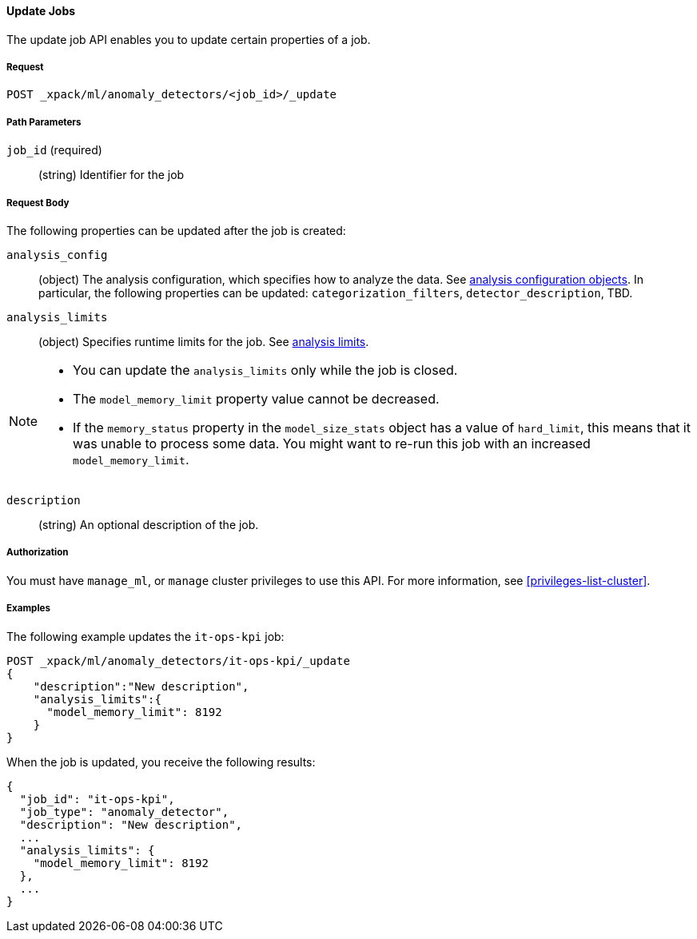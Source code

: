 //lcawley Verified example output 2017-04-11
[[ml-update-job]]
==== Update Jobs

The update job API enables you to update certain properties of a job.

===== Request

`POST _xpack/ml/anomaly_detectors/<job_id>/_update`


////
===== Description

//TBD: Important:: Updates do not take effect until after then job is closed and re-opened.
////
===== Path Parameters

`job_id` (required)::
  (string) Identifier for the job

===== Request Body

The following properties can be updated after the job is created:

`analysis_config`::
  (object) The analysis configuration, which specifies how to analyze the data.
  See <<ml-analysisconfig, analysis configuration objects>>. In particular,
  the following properties can be updated: `categorization_filters`,
  `detector_description`, TBD.

`analysis_limits`::
  (object) Specifies runtime limits for the job.
  See <<ml-apilimits,analysis limits>>.

[NOTE]
--
* You can update the `analysis_limits` only while the job is closed.
* The `model_memory_limit` property value cannot be decreased.
* If the `memory_status` property in the `model_size_stats` object has a value
of `hard_limit`, this means that it was unable to process some data. You might
want to re-run this job with an increased `model_memory_limit`.
--

`description`::
  (string) An optional description of the job.


===== Authorization

You must have `manage_ml`, or `manage` cluster privileges to use this API.
For more information, see <<privileges-list-cluster>>.


===== Examples

The following example updates the `it-ops-kpi` job:

[source,js]
--------------------------------------------------
POST _xpack/ml/anomaly_detectors/it-ops-kpi/_update
{
    "description":"New description",
    "analysis_limits":{
      "model_memory_limit": 8192
    }
}
--------------------------------------------------
// CONSOLE
// TEST[skip:todo]

When the job is updated, you receive the following results:
[source,js]
----
{
  "job_id": "it-ops-kpi",
  "job_type": "anomaly_detector",
  "description": "New description",
  ...
  "analysis_limits": {
    "model_memory_limit": 8192
  },
  ...
}
----
